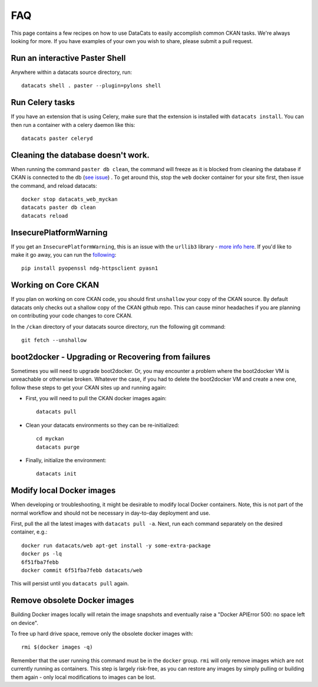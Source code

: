 FAQ
==============

This page contains a few recipes on how to use DataCats to easily accomplish
common CKAN tasks. We're always looking for more. If you have examples of your
own you wish to share, please submit a pull request.

Run an interactive Paster Shell
-------------------------------
Anywhere within a datacats source directory, run::

    datacats shell . paster --plugin=pylons shell

Run Celery tasks
----------------
If you have an extension that is using Celery, make sure that the extension is
installed with ``datacats install``. You can then run a
container with a celery daemon like this: ::

    datacats paster celeryd

Cleaning the database doesn't work.
-----------------------------------
When running the command ``paster db clean``, the command will freeze as it is
blocked from cleaning the database if CKAN is connected to the db (`see issue`_)
. To get around this, stop the ``web`` docker container for your site
first, then issue the command, and reload datacats: ::

    docker stop datacats_web_myckan
    datacats paster db clean
    datacats reload

.. _see issue: https://github.com/ckan/ckan/issues/2306

InsecurePlatformWarning
-----------------------
If you get an ``InsecurePlatformWarning``, this is an issue with the ``urllib3``
library - `more info here`_. If you'd like to make it go away, you can run the
following_: ::

    pip install pyopenssl ndg-httpsclient pyasn1

.. _more info here: https://urllib3.readthedocs.org/en/latest/security.html
.. _following: https://urllib3.readthedocs.org/en/latest/security.html#pyopenssl

Working on Core CKAN
--------------------
If you plan on working on core CKAN code, you should first ``unshallow`` your
copy of the CKAN source. By default datacats only checks out a shallow copy of
the CKAN github repo. This can cause minor headaches if you are planning on
contributing your code changes to core CKAN.

In the ``/ckan`` directory of your datacats source directory, run the following git
command: ::

    git fetch --unshallow

boot2docker - Upgrading or Recovering from failures
---------------------------------------------------
Sometimes you will need to upgrade boot2docker. Or, you may encounter a problem
where the boot2docker VM is unreachable or otherwise broken. Whatever the case,
if you had to delete the boot2docker VM and create a new one, follow these steps
to get your CKAN sites up and running again:

- First, you will need to pull the CKAN docker images again: ::

    datacats pull

- Clean your datacats environments so they can be re-initialized: ::

    cd myckan
    datacats purge

- Finally, initialize the environment: ::

    datacats init

Modify local Docker images
--------------------------
When developing or troubleshooting, it might be desirable to modify local 
Docker containers. Note, this is not part of the normal workflow and should
not be necessary in day-to-day deployment and use.

First, pull the all the latest images with ``datacats pull -a``. 
Next, run each command separately on the desired container, e.g.::

  docker run datacats/web apt-get install -y some-extra-package
  docker ps -lq
  6f51fba7febb
  docker commit 6f51fba7febb datacats/web

This will persist until you ``datacats pull`` again.

Remove obsolete Docker images
-----------------------------
Building Docker images locally will retain the image snapshots and eventually 
raise a "Docker APIError 500: no space left on device".

To free up hard drive space, remove only the obsolete docker images with::

  rmi $(docker images -q)

Remember that the user running this command must be in the ``docker`` group.
``rmi`` will only remove images which are not currently running as containers.
This step is largely risk-free, as you can restore any images by simply pulling 
or building them again - only local modifications to images can be lost.

